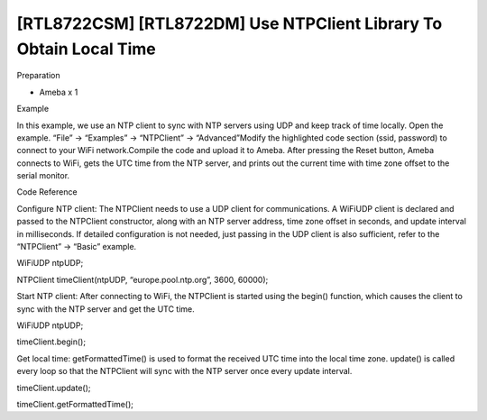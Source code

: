 [RTL8722CSM] [RTL8722DM] Use NTPClient Library To Obtain Local Time
=====================================================================
Preparation

-  Ameba x 1

Example

In this example, we use an NTP client to sync with NTP servers using UDP
and keep track of time locally. Open the example. “File” -> “Examples”
-> “NTPClient” -> “Advanced”\ |1|\ Modify the highlighted code section
(ssid, password) to connect to your WiFi network.\ |image1|\ Compile the
code and upload it to Ameba. After pressing the Reset button, Ameba
connects to WiFi, gets the UTC time from the NTP server, and prints out
the current time with time zone offset to the serial monitor.\ |image2|

Code Reference

Configure NTP client: The NTPClient needs to use a UDP client for
communications. A WiFiUDP client is declared and passed to the NTPClient
constructor, along with an NTP server address, time zone offset in
seconds, and update interval in milliseconds. If detailed configuration
is not needed, just passing in the UDP client is also sufficient, refer
to the “NTPClient” -> “Basic” example.

WiFiUDP ntpUDP;

NTPClient timeClient(ntpUDP, “europe.pool.ntp.org”, 3600, 60000);

Start NTP client: After connecting to WiFi, the NTPClient is started
using the begin() function, which causes the client to sync with the NTP
server and get the UTC time.

WiFiUDP ntpUDP;

timeClient.begin();

Get local time: getFormattedTime() is used to format the received UTC
time into the local time zone. update() is called every loop so that the
NTPClient will sync with the NTP server once every update interval.

timeClient.update();

timeClient.getFormattedTime();

.. |1| image:: ../media/[RTL8722CSM]_[RTL8722DM]_Use_NTPClient_Library_To_Obtain_Local_Time/image1.png
   :width: 730
   :height: 1170
   :scale: 100 %
.. |image1| image:: ../media/[RTL8722CSM]_[RTL8722DM]_Use_NTPClient_Library_To_Obtain_Local_Time/image2.png
   :width: 731
   :height: 944
   :scale: 100 %
.. |image2| image:: ../media/[RTL8722CSM]_[RTL8722DM]_Use_NTPClient_Library_To_Obtain_Local_Time/image3.png
   :width: 779
   :height: 619
   :scale: 100 %
